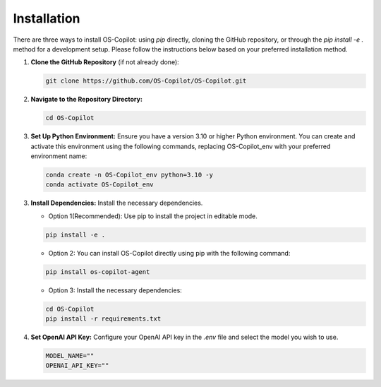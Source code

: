 Installation
========================

There are three ways to install OS-Copilot: using `pip` directly, cloning the GitHub repository, or through the `pip install -e .` method for a development setup. Please follow the instructions below based on your preferred installation method.

1. **Clone the GitHub Repository** (if not already done):

   .. code-block:: shell

      git clone https://github.com/OS-Copilot/OS-Copilot.git

2. **Navigate to the Repository Directory:**

   .. code-block:: shell

      cd OS-Copilot

3. **Set Up Python Environment:** Ensure you have a version 3.10 or higher Python environment. You can create and activate this environment using the following commands, replacing OS-Copilot_env with your preferred environment name:

   .. code-block:: shell

      conda create -n OS-Copilot_env python=3.10 -y
      conda activate OS-Copilot_env

3. **Install Dependencies:**  Install the necessary dependencies.

   - Option 1(Recommended): Use pip to install the project in editable mode.

   .. code-block:: shell

      pip install -e .

   - Option 2: You can install OS-Copilot directly using pip with the following command:

   .. code-block:: shell

      pip install os-copilot-agent
   
   - Option 3: Install the necessary dependencies:
   
   .. code-block:: shell

      cd OS-Copilot
      pip install -r requirements.txt

4. **Set OpenAI API Key:** Configure your OpenAI API key in the `.env` file and select the model you wish to use.

   .. code-block:: shell

      MODEL_NAME=""
      OPENAI_API_KEY=""